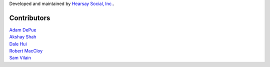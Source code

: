 Developed and maintained by `Hearsay Social, Inc.
<http://hearsaysocial.com>`_.

Contributors
============
| `Adam DePue <http://github.com/adepue>`_
| `Akshay Shah <http://github.com/akshayjshah>`_
| `Dale Hui <http://github.com/dhui>`_
| `Robert MacCloy <http://github.com/rbm>`_
| `Sam Vilain <http://github.com/samv>`_

